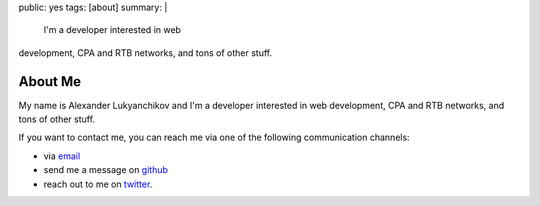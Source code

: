 public: yes
tags: [about]
summary: |
  I'm a developer interested in web
development, CPA and RTB networks,  and tons of other stuff.

About Me
========

My name is Alexander Lukyanchikov and I'm a developer interested in web
development, CPA and RTB networks,  and tons of other stuff.

If you want to contact me, you can reach me via one of the following
communication channels:

-   via `email <arbuscula@gmail.com>`_
-   send me a message on `github <https://github.com/icron>`_
-   reach out to me on `twitter <https://twitter.com/icront>`_.